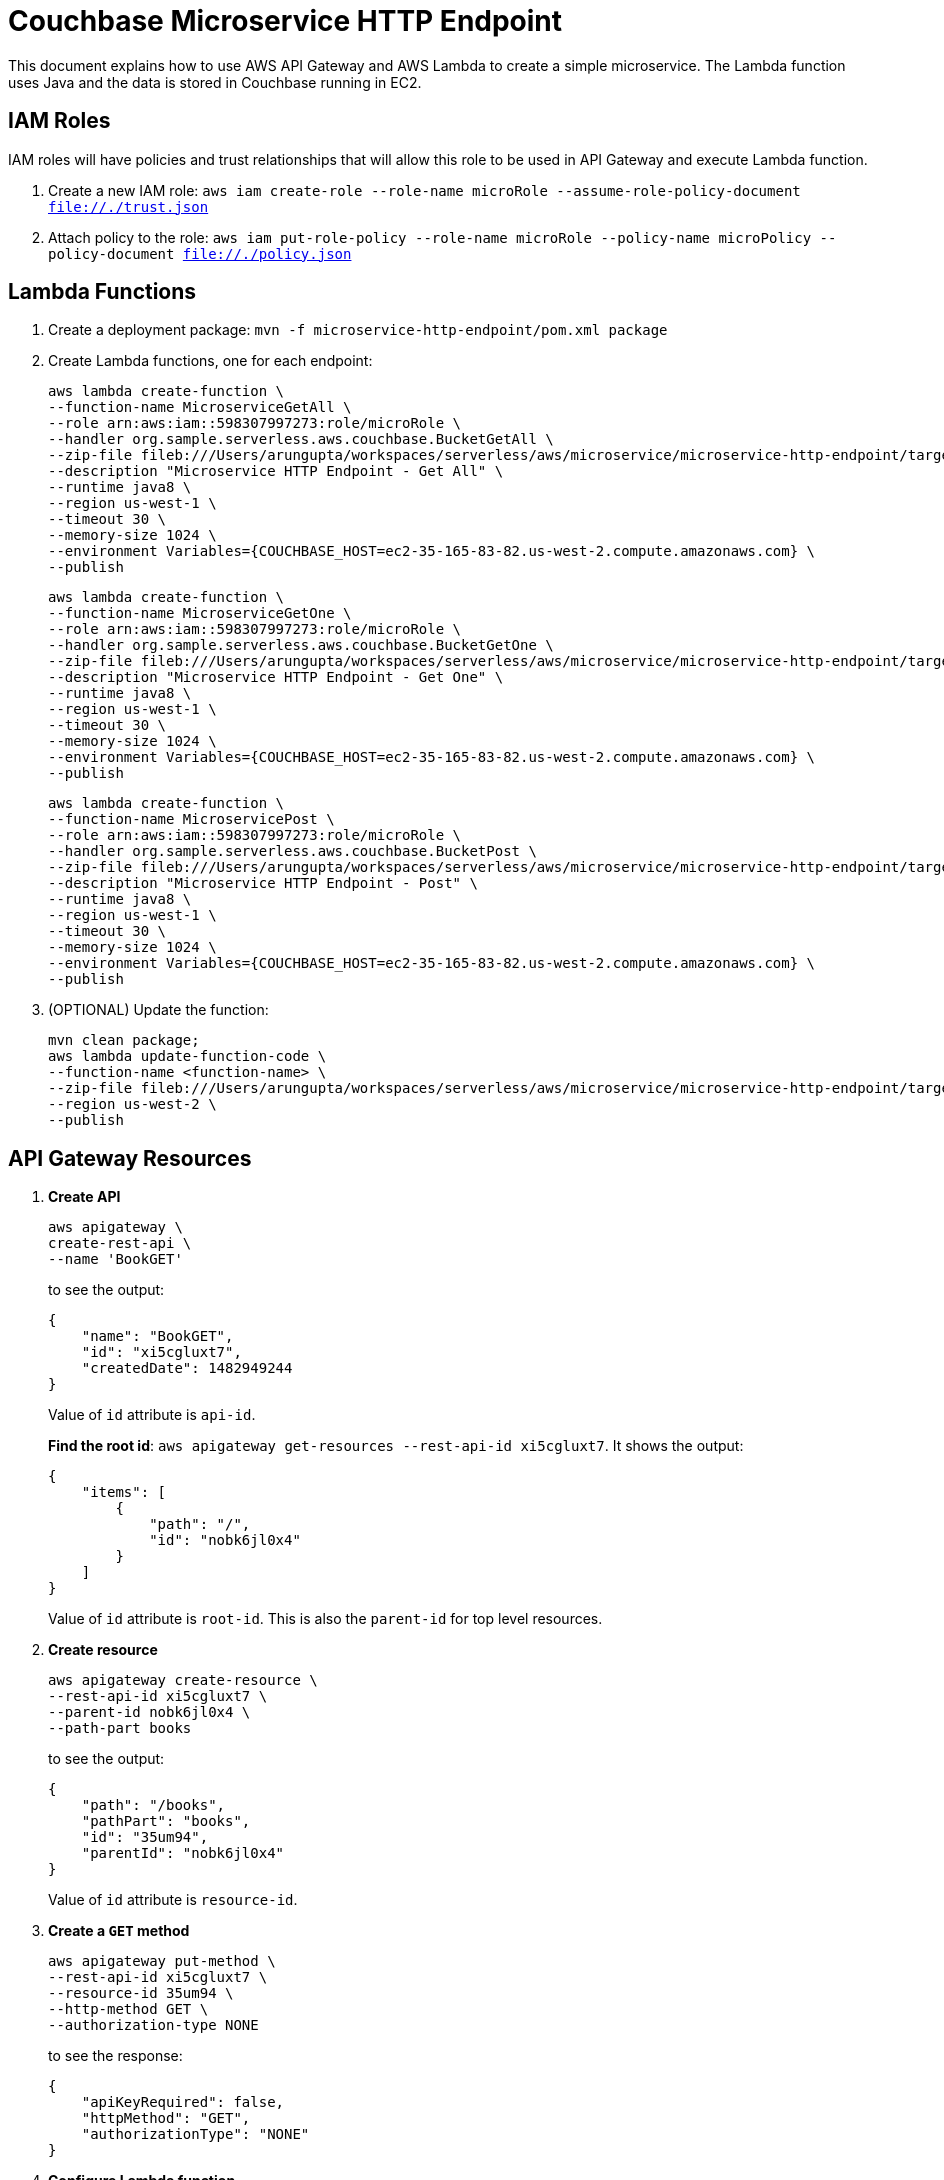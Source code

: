 = Couchbase Microservice HTTP Endpoint

This document explains how to use AWS API Gateway and AWS Lambda to create a simple microservice. The Lambda function uses Java and the data is stored in Couchbase running in EC2.

== IAM Roles

IAM roles will have policies and trust relationships that will allow this role to be used in API Gateway and execute Lambda function.

. Create a new IAM role: `aws iam create-role --role-name microRole --assume-role-policy-document file://./trust.json`
. Attach policy to the role: `aws iam put-role-policy --role-name microRole --policy-name microPolicy --policy-document file://./policy.json`

== Lambda Functions

. Create a deployment package: `mvn -f microservice-http-endpoint/pom.xml package`
. Create Lambda functions, one for each endpoint:
+
```
aws lambda create-function \
--function-name MicroserviceGetAll \
--role arn:aws:iam::598307997273:role/microRole \
--handler org.sample.serverless.aws.couchbase.BucketGetAll \
--zip-file fileb:///Users/arungupta/workspaces/serverless/aws/microservice/microservice-http-endpoint/target/microservice-http-endpoint-1.0-SNAPSHOT.jar \
--description "Microservice HTTP Endpoint - Get All" \
--runtime java8 \
--region us-west-1 \
--timeout 30 \
--memory-size 1024 \
--environment Variables={COUCHBASE_HOST=ec2-35-165-83-82.us-west-2.compute.amazonaws.com} \
--publish
```
+
```
aws lambda create-function \
--function-name MicroserviceGetOne \
--role arn:aws:iam::598307997273:role/microRole \
--handler org.sample.serverless.aws.couchbase.BucketGetOne \
--zip-file fileb:///Users/arungupta/workspaces/serverless/aws/microservice/microservice-http-endpoint/target/microservice-http-endpoint-1.0-SNAPSHOT.jar \
--description "Microservice HTTP Endpoint - Get One" \
--runtime java8 \
--region us-west-1 \
--timeout 30 \
--memory-size 1024 \
--environment Variables={COUCHBASE_HOST=ec2-35-165-83-82.us-west-2.compute.amazonaws.com} \
--publish
```
+
```
aws lambda create-function \
--function-name MicroservicePost \
--role arn:aws:iam::598307997273:role/microRole \
--handler org.sample.serverless.aws.couchbase.BucketPost \
--zip-file fileb:///Users/arungupta/workspaces/serverless/aws/microservice/microservice-http-endpoint/target/microservice-http-endpoint-1.0-SNAPSHOT.jar \
--description "Microservice HTTP Endpoint - Post" \
--runtime java8 \
--region us-west-1 \
--timeout 30 \
--memory-size 1024 \
--environment Variables={COUCHBASE_HOST=ec2-35-165-83-82.us-west-2.compute.amazonaws.com} \
--publish
```
+
. (OPTIONAL) Update the function:
+
```
mvn clean package;
aws lambda update-function-code \
--function-name <function-name> \
--zip-file fileb:///Users/arungupta/workspaces/serverless/aws/microservice/microservice-http-endpoint/target/microservice-http-endpoint-1.0-SNAPSHOT.jar \
--region us-west-2 \
--publish
```

== API Gateway Resources

. *Create API*
+
```
aws apigateway \
create-rest-api \
--name 'BookGET'
```
+
to see the output:
+
```
{
    "name": "BookGET", 
    "id": "xi5cgluxt7", 
    "createdDate": 1482949244
}
```
+
Value of `id` attribute is `api-id`.
+
*Find the root id*: `aws apigateway get-resources --rest-api-id xi5cgluxt7`. It shows the output:
+
```
{
    "items": [
        {
            "path": "/", 
            "id": "nobk6jl0x4"
        }
    ]
}
```
+
Value of `id` attribute is `root-id`. This is also the `parent-id` for top level resources.
+
. *Create resource*
+
```
aws apigateway create-resource \
--rest-api-id xi5cgluxt7 \
--parent-id nobk6jl0x4 \
--path-part books
```
+
to see the output:
+
```
{
    "path": "/books", 
    "pathPart": "books", 
    "id": "35um94", 
    "parentId": "nobk6jl0x4"
}
```
+
Value of `id` attribute is `resource-id`.
+
. *Create a `GET` method*
+
```
aws apigateway put-method \
--rest-api-id xi5cgluxt7 \
--resource-id 35um94 \
--http-method GET \
--authorization-type NONE
```
+
to see the response:
+
```
{
    "apiKeyRequired": false, 
    "httpMethod": "GET", 
    "authorizationType": "NONE"
}
```
+
. *Configure Lambda function*
.. Set Lambda function as destination of GET
+
```
aws apigateway put-integration \
--rest-api-id xi5cgluxt7 \
--resource-id 35um94 \
--http-method GET \
--type AWS \
--integration-http-method GET \
--uri arn:aws:apigateway:us-west-1:lambda:path/2015-03-31/functions/arn:aws:lambda:us-west-1:598307997273:function:MicroserviceGetAll/invocations
```
+
to see the output:
+
```
{
    "httpMethod": "GET", 
    "passthroughBehavior": "WHEN_NO_MATCH", 
    "cacheKeyParameters": [], 
    "type": "AWS", 
    "uri": "arn:aws:apigateway:us-west-1:lambda:path/2015-03-31/functions/arn:aws:lambda:us-west-1:598307997273:function:MicroserviceGetAll/invocations", 
    "cacheNamespace": "35um94"
}
```
+
.. Set `content-type` of GET method response
+
```
aws apigateway put-method-response \
--rest-api-id xi5cgluxt7 \
--resource-id 35um94 \
--http-method GET \
--status-code 200 \
--response-models "{\"application/json\": \"Empty\"}"
```
+
.. Set `content-type` of GET method integration response
+
```
aws apigateway put-integration-response \
--rest-api-id xi5cgluxt7 \
--resource-id 35um94 \
--http-method GET \
--status-code 200 \
--response-templates "{\"application/json\": \"Empty\"}"
```
+
. *Deploy the API*
+
```
aws apigateway create-deployment \
--rest-api-id xi5cgluxt7 \
--stage-name test
```
+
to see the output:
+
```
{
    "id": "b2yxli", 
    "createdDate": 1482951745
}
```
+
. *Grant permission* to allow API Gateway to invoke Lambda Function
+
```
aws lambda add-permission \
--function-name MicroserviceGetAll \
--statement-id apigateway-test-getall-1 \
--action lambda:InvokeFunction \
--principal apigateway.amazonaws.com \
--source-arn "arn:aws:execute-api:us-west-1:598307997273:xi5cgluxt7/*/GET/books"
```
+
to see the response
+
```
{
    "Statement": "{\"Sid\":\"apigateway-test-getall\",\"Resource\":\"arn:aws:lambda:us-west-1:598307997273:function:MicroserviceGetAll\",\"Effect\":\"Allow\",\"Principal\":{\"Service\":\"apigateway.amazonaws.com\"},\"Action\":[\"lambda:InvokeFunction\"],\"Condition\":{\"ArnLike\":{\"AWS:SourceArn\":\"arn:aws:execute-api:us-west-1:598307997273:xi5cgluxt7/*/GET/*\"}}}"
}
```
+
Grant permission to the deployed API:
+
```
aws lambda add-permission \
--function-name MicroserviceGetAll \
--statement-id apigateway-test-getall-2 \
--action lambda:InvokeFunction \
--principal apigateway.amazonaws.com \
--source-arn "arn:aws:execute-api:us-west-1:598307997273:xi5cgluxt7/test/GET/books"
```
+
. *Test method*
+
```
aws apigateway test-invoke-method \
--rest-api-id xi5cgluxt7 \
--resource-id 35um94 \
--http-method GET
```


== TODO

. Generate Swagger endpoint for API

